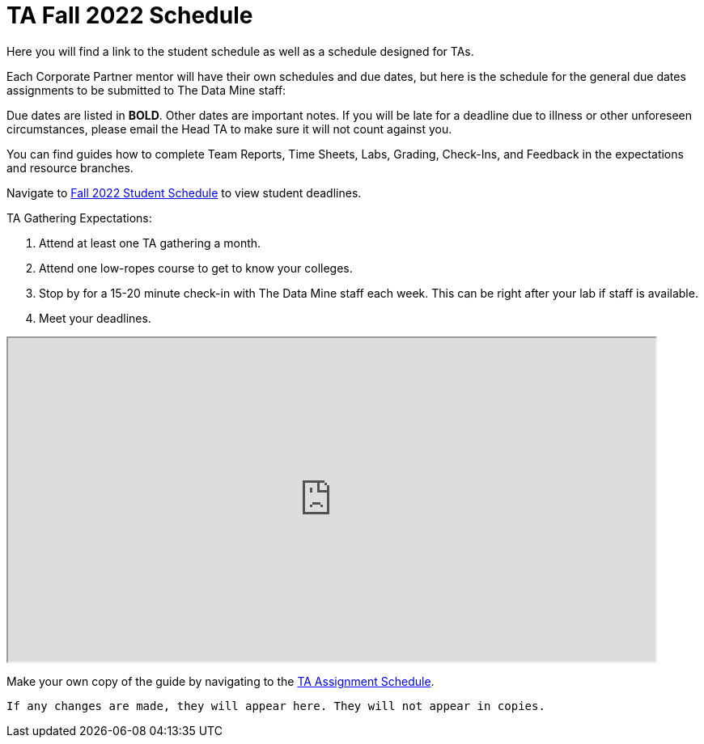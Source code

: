 = TA Fall 2022 Schedule
Here you will find a link to the student schedule as well as a schedule designed for TAs. 

Each Corporate Partner mentor will have their own schedules and due dates, but here is the schedule for the general due dates assignments to be submitted to The Data Mine staff: 

Due dates are listed in *BOLD*. Other dates are important notes.
If you will be late for a deadline due to illness or other unforeseen circumstances, please email the Head TA to make sure it will not count against you.

You can find guides how to complete Team Reports, Time Sheets, Labs, Grading, Check-Ins, and Feedback in the expectations and resource branches.  

// [IMPORTANT]
// ====
// *CONTENT STILL UNDER CONSTRUCTION FOR FALL 2022!!!!*

// The dates in this document are not completely finalized at this time. 

// ====

Navigate to xref:students:fall2022/schedule.adoc[Fall 2022 Student Schedule] to view student deadlines.

TA Gathering Expectations:

1. Attend at least one TA gathering a month.
2. Attend one low-ropes course to get to know your colleges. 
3. Stop by for a 15-20 minute check-in with The Data Mine staff each week. This can be right after your lab if staff is available. 
4. Meet your deadlines. 


++++
<iframe width = "800" height = "400" title="Student Schedule" scrolling="yes"
src="https://docs.google.com/spreadsheets/d/e/2PACX-1vROThOUhbjMNgmk7jBCUN_9isuX9bQsbm_LQxQoHNqqRaVbqJv4oBHf10hGKmWGqWBjG900Gj2lwH2x/pubhtml?widget=true&amp;headers=false" & wdDownloadButton="True"></iframe>
++++

Make your own copy of the guide by navigating to the link:https://docs.google.com/spreadsheets/d/1t_qkmAo_S1u_rGhZhEZ-AMKwU4AZcFcGjyfQkYK8ots/edit?usp=sharing[TA Assignment Schedule]. 

[Disclaimer]
----
If any changes are made, they will appear here. They will not appear in copies.
----